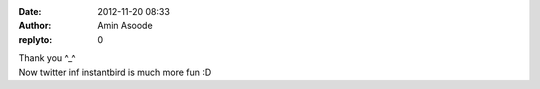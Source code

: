 :date: 2012-11-20 08:33
:author: Amin Asoode
:replyto: 0

| Thank you ^_^
| Now twitter inf instantbird is much more fun :D
